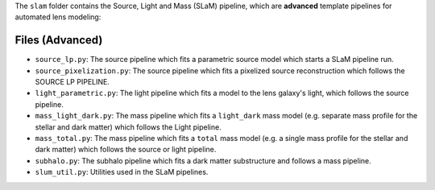 The ``slam`` folder contains the Source, Light and Mass (SLaM) pipeline, which are **advanced** template pipelines for
automated lens modeling:

Files (Advanced)
----------------

- ``source_lp.py``: The source pipeline which fits a parametric source model which starts a SLaM pipeline run.
- ``source_pixelization.py``: The source pipeline which fits a pixelized source reconstruction which follows the SOURCE LP PIPELINE.

- ``light_parametric.py``: The light pipeline which fits a model to the lens galaxy's light, which follows the source pipeline.

- ``mass_light_dark.py``: The mass pipeline which fits a ``light_dark`` mass model (e.g. separate mass profile for the stellar and dark matter) which follows the Light pipeline.
- ``mass_total.py``: The mass pipeline which fits a ``total`` mass model (e.g. a single mass profile for the stellar and dark matter) which follows the source or light pipeline.

- ``subhalo.py``: The subhalo pipeline which fits a dark matter substructure and follows a mass pipeline.

- ``slum_util.py``: Utilities used in the SLaM pipelines.